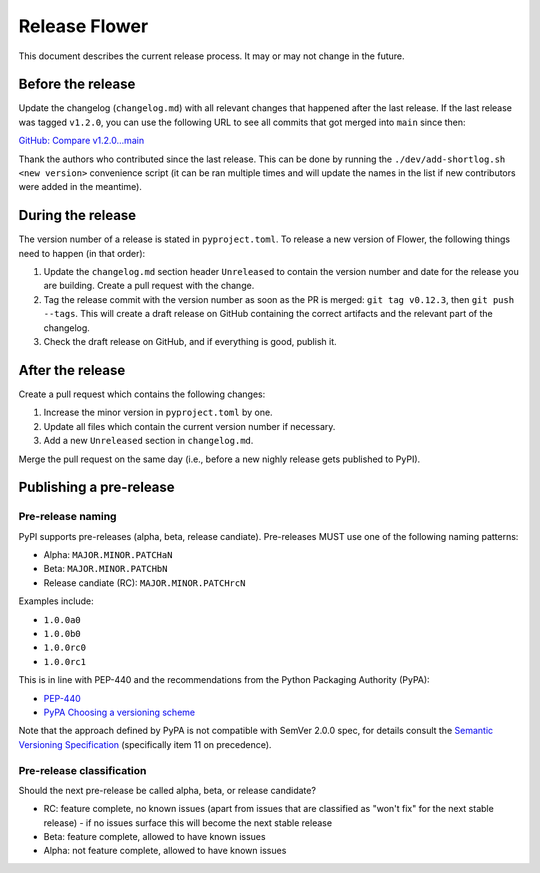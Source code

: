Release Flower
==============

This document describes the current release process. It may or may not change in the future.

Before the release
------------------

Update the changelog (``changelog.md``) with all relevant changes that happened after the last release. If the last release was tagged ``v1.2.0``, you can use the following URL to see all commits that got merged into ``main`` since then:

`GitHub: Compare v1.2.0...main <https://github.com/adap/flower/compare/v1.2.0...main>`_

Thank the authors who contributed since the last release. This can be done by running the ``./dev/add-shortlog.sh <new version>`` convenience script (it can be ran multiple times and will update the names in the list if new contributors were added in the meantime).

During the release
------------------

The version number of a release is stated in ``pyproject.toml``. To release a new version of Flower, the following things need to happen (in that order):

1. Update the ``changelog.md`` section header ``Unreleased`` to contain the version number and date for the release you are building. Create a pull request with the change.
2. Tag the release commit with the version number as soon as the PR is merged: ``git tag v0.12.3``, then ``git push --tags``. This will create a draft release on GitHub containing the correct artifacts and the relevant part of the changelog.
3. Check the draft release on GitHub, and if everything is good, publish it.

After the release
-----------------

Create a pull request which contains the following changes:

1. Increase the minor version in ``pyproject.toml`` by one.
2. Update all files which contain the current version number if necessary.
3. Add a new ``Unreleased`` section in ``changelog.md``.

Merge the pull request on the same day (i.e., before a new nighly release gets published to PyPI).

Publishing a pre-release
------------------------

Pre-release naming
~~~~~~~~~~~~~~~~~~

PyPI supports pre-releases (alpha, beta, release candiate). Pre-releases MUST use one of the following naming patterns:

- Alpha: ``MAJOR.MINOR.PATCHaN``
- Beta: ``MAJOR.MINOR.PATCHbN``
- Release candiate (RC): ``MAJOR.MINOR.PATCHrcN``

Examples include:

- ``1.0.0a0``
- ``1.0.0b0``
- ``1.0.0rc0``
- ``1.0.0rc1``

This is in line with PEP-440 and the recommendations from the Python Packaging
Authority (PyPA):

- `PEP-440 <https://peps.python.org/pep-0440/>`_
- `PyPA Choosing a versioning scheme <https://packaging.python.org/en/latest/guides/distributing-packages-using-setuptools/#choosing-a-versioning-scheme>`_

Note that the approach defined by PyPA is not compatible with SemVer 2.0.0 spec, for details consult the `Semantic Versioning Specification <https://semver.org/spec/v2.0.0.html#spec-item-11>`_ (specifically item 11 on precedence).

Pre-release classification
~~~~~~~~~~~~~~~~~~~~~~~~~~

Should the next pre-release be called alpha, beta, or release candidate?

- RC: feature complete, no known issues (apart from issues that are classified as "won't fix" for the next stable release) - if no issues surface this will become the next stable release
- Beta: feature complete, allowed to have known issues
- Alpha: not feature complete, allowed to have known issues
